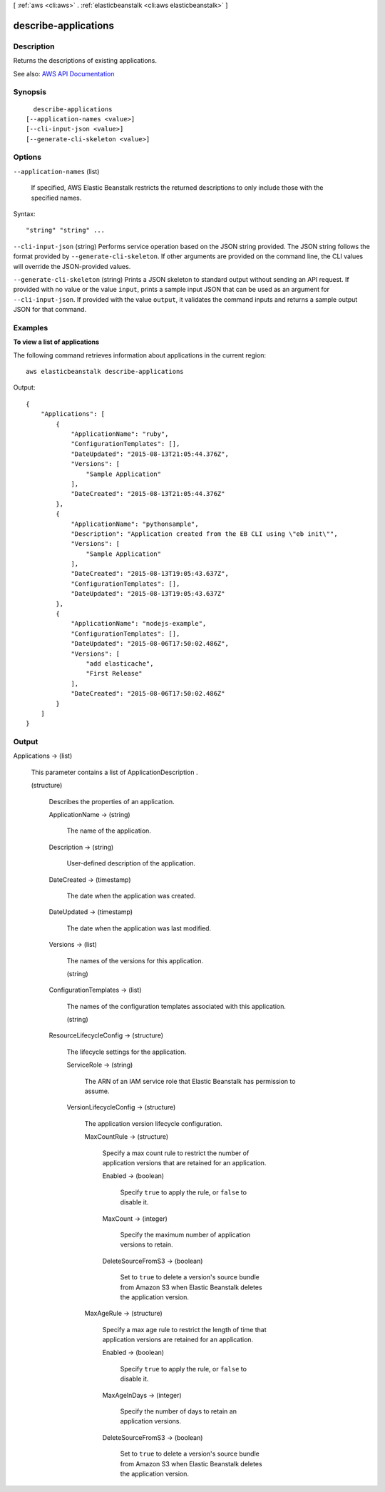 [ :ref:`aws <cli:aws>` . :ref:`elasticbeanstalk <cli:aws elasticbeanstalk>` ]

.. _cli:aws elasticbeanstalk describe-applications:


*********************
describe-applications
*********************



===========
Description
===========



Returns the descriptions of existing applications.



See also: `AWS API Documentation <https://docs.aws.amazon.com/goto/WebAPI/elasticbeanstalk-2010-12-01/DescribeApplications>`_


========
Synopsis
========

::

    describe-applications
  [--application-names <value>]
  [--cli-input-json <value>]
  [--generate-cli-skeleton <value>]




=======
Options
=======

``--application-names`` (list)


  If specified, AWS Elastic Beanstalk restricts the returned descriptions to only include those with the specified names.

  



Syntax::

  "string" "string" ...



``--cli-input-json`` (string)
Performs service operation based on the JSON string provided. The JSON string follows the format provided by ``--generate-cli-skeleton``. If other arguments are provided on the command line, the CLI values will override the JSON-provided values.

``--generate-cli-skeleton`` (string)
Prints a JSON skeleton to standard output without sending an API request. If provided with no value or the value ``input``, prints a sample input JSON that can be used as an argument for ``--cli-input-json``. If provided with the value ``output``, it validates the command inputs and returns a sample output JSON for that command.



========
Examples
========

**To view a list of applications**

The following command retrieves information about applications in the current region::

  aws elasticbeanstalk describe-applications

Output::

  {
      "Applications": [
          {
              "ApplicationName": "ruby",
              "ConfigurationTemplates": [],
              "DateUpdated": "2015-08-13T21:05:44.376Z",
              "Versions": [
                  "Sample Application"
              ],
              "DateCreated": "2015-08-13T21:05:44.376Z"
          },
          {
              "ApplicationName": "pythonsample",
              "Description": "Application created from the EB CLI using \"eb init\"",
              "Versions": [
                  "Sample Application"
              ],
              "DateCreated": "2015-08-13T19:05:43.637Z",
              "ConfigurationTemplates": [],
              "DateUpdated": "2015-08-13T19:05:43.637Z"
          },
          {
              "ApplicationName": "nodejs-example",
              "ConfigurationTemplates": [],
              "DateUpdated": "2015-08-06T17:50:02.486Z",
              "Versions": [
                  "add elasticache",
                  "First Release"
              ],
              "DateCreated": "2015-08-06T17:50:02.486Z"
          }
      ]
  }


======
Output
======

Applications -> (list)

  

  This parameter contains a list of  ApplicationDescription .

  

  (structure)

    

    Describes the properties of an application.

    

    ApplicationName -> (string)

      

      The name of the application.

      

      

    Description -> (string)

      

      User-defined description of the application.

      

      

    DateCreated -> (timestamp)

      

      The date when the application was created.

      

      

    DateUpdated -> (timestamp)

      

      The date when the application was last modified.

      

      

    Versions -> (list)

      

      The names of the versions for this application.

      

      (string)

        

        

      

    ConfigurationTemplates -> (list)

      

      The names of the configuration templates associated with this application.

      

      (string)

        

        

      

    ResourceLifecycleConfig -> (structure)

      

      The lifecycle settings for the application.

      

      ServiceRole -> (string)

        

        The ARN of an IAM service role that Elastic Beanstalk has permission to assume.

        

        

      VersionLifecycleConfig -> (structure)

        

        The application version lifecycle configuration.

        

        MaxCountRule -> (structure)

          

          Specify a max count rule to restrict the number of application versions that are retained for an application.

          

          Enabled -> (boolean)

            

            Specify ``true`` to apply the rule, or ``false`` to disable it.

            

            

          MaxCount -> (integer)

            

            Specify the maximum number of application versions to retain.

            

            

          DeleteSourceFromS3 -> (boolean)

            

            Set to ``true`` to delete a version's source bundle from Amazon S3 when Elastic Beanstalk deletes the application version.

            

            

          

        MaxAgeRule -> (structure)

          

          Specify a max age rule to restrict the length of time that application versions are retained for an application.

          

          Enabled -> (boolean)

            

            Specify ``true`` to apply the rule, or ``false`` to disable it.

            

            

          MaxAgeInDays -> (integer)

            

            Specify the number of days to retain an application versions.

            

            

          DeleteSourceFromS3 -> (boolean)

            

            Set to ``true`` to delete a version's source bundle from Amazon S3 when Elastic Beanstalk deletes the application version.

            

            

          

        

      

    

  

